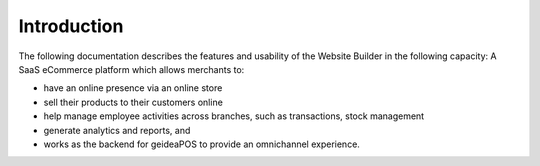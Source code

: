 
Introduction
======================

The following documentation describes the features and usability of the Website Builder in the following capacity:
A SaaS eCommerce platform which allows merchants to:

- have an online presence via an online store
- sell their products to their customers online 
- help manage employee activities across branches, such as transactions, stock management
- generate analytics and reports, and
- works as the backend for geideaPOS to provide an omnichannel experience.